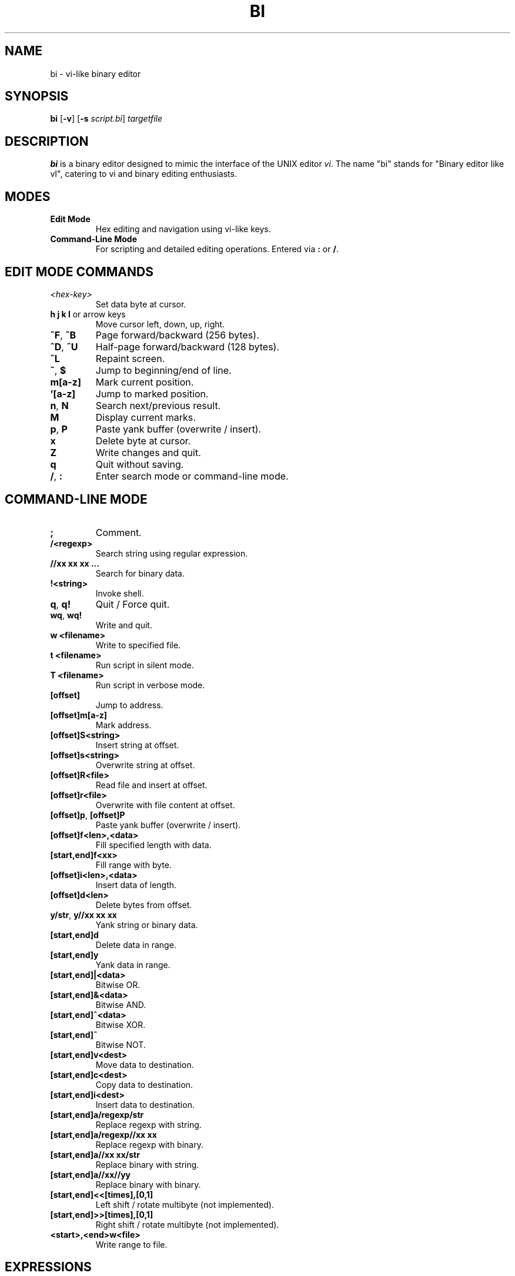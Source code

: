 .TH BI 1 "April 14, 2025" "Version 2.8.0" "User Commands"
.SH NAME
bi \- vi-like binary editor
.SH SYNOPSIS
.B bi
[\fB-v\fR] [\fB-s \fIscript.bi\fR] \fItargetfile\fR
.SH DESCRIPTION
.B bi
is a binary editor designed to mimic the interface of the UNIX editor
.IR vi .
The name "bi" stands for "Binary editor like vI", catering to vi and binary editing enthusiasts.

.SH MODES
.TP
.B Edit Mode
Hex editing and navigation using vi-like keys.
.TP
.B Command-Line Mode
For scripting and detailed editing operations. Entered via \fB:\fR or \fB/\fR.

.SH EDIT MODE COMMANDS
.TP
\fI<hex-key>\fR
Set data byte at cursor.
.TP
\fBh j k l\fR or arrow keys
Move cursor left, down, up, right.
.TP
\fB^F\fR, \fB^B\fR
Page forward/backward (256 bytes).
.TP
\fB^D\fR, \fB^U\fR
Half-page forward/backward (128 bytes).
.TP
\fB^L\fR
Repaint screen.
.TP
\fB^\fR, \fB$\fR
Jump to beginning/end of line.
.TP
\fBm[a-z]\fR
Mark current position.
.TP
\fB'[a-z]\fR
Jump to marked position.
.TP
\fBn\fR, \fBN\fR
Search next/previous result.
.TP
\fBM\fR
Display current marks.
.TP
\fBp\fR, \fBP\fR
Paste yank buffer (overwrite / insert).
.TP
\fBx\fR
Delete byte at cursor.
.TP
\fBZ\fR
Write changes and quit.
.TP
\fBq\fR
Quit without saving.
.TP
\fB/\fR, \fB:\fR
Enter search mode or command-line mode.

.SH COMMAND-LINE MODE
.TP
\fB;\fR
Comment.
.TP
\fB/<regexp>\fR
Search string using regular expression.
.TP
\fB//xx xx xx ...\fR
Search for binary data.
.TP
\fB!<string>\fR
Invoke shell.
.TP
\fBq\fR, \fBq!\fR
Quit / Force quit.
.TP
\fBwq\fR, \fBwq!\fR
Write and quit.
.TP
\fBw <filename>\fR
Write to specified file.
.TP
\fBt <filename>\fR
Run script in silent mode.
.TP
\fBT <filename>\fR
Run script in verbose mode.
.TP
\fB[offset]\fR
Jump to address.
.TP
\fB[offset]m[a-z]\fR
Mark address.
.TP
\fB[offset]S<string>\fR
Insert string at offset.
.TP
\fB[offset]s<string>\fR
Overwrite string at offset.
.TP
\fB[offset]R<file>\fR
Read file and insert at offset.
.TP
\fB[offset]r<file>\fR
Overwrite with file content at offset.
.TP
\fB[offset]p\fR, \fB[offset]P\fR
Paste yank buffer (overwrite / insert).
.TP
\fB[offset]f<len>,<data>\fR
Fill specified length with data.
.TP
\fB[start,end]f<xx>\fR
Fill range with byte.
.TP
\fB[offset]i<len>,<data>\fR
Insert data of length.
.TP
\fB[offset]d<len>\fR
Delete bytes from offset.
.TP
\fBy/str\fR, \fBy//xx xx xx\fR
Yank string or binary data.
.TP
\fB[start,end]d\fR
Delete data in range.
.TP
\fB[start,end]y\fR
Yank data in range.
.TP
\fB[start,end]|<data>\fR
Bitwise OR.
.TP
\fB[start,end]&<data>\fR
Bitwise AND.
.TP
\fB[start,end]^<data>\fR
Bitwise XOR.
.TP
\fB[start,end]~\fR
Bitwise NOT.
.TP
\fB[start,end]v<dest>\fR
Move data to destination.
.TP
\fB[start,end]c<dest>\fR
Copy data to destination.
.TP
\fB[start,end]i<dest>\fR
Insert data to destination.
.TP
\fB[start,end]a/regexp/str\fR
Replace regexp with string.
.TP
\fB[start,end]a/regexp//xx xx\fR
Replace regexp with binary.
.TP
\fB[start,end]a//xx xx/str\fR
Replace binary with string.
.TP
\fB[start,end]a//xx//yy\fR
Replace binary with binary.
.TP
\fB[start,end]<<[times],[0,1]\fR
Left shift / rotate multibyte (not implemented).
.TP
\fB[start,end]>>[times],[0,1]\fR
Right shift / rotate multibyte (not implemented).
.TP
\fB<start>,<end>w<file>\fR
Write range to file.

.SH EXPRESSIONS
Values can be provided using expressions:
.TP
Hexadecimal or \fB#\fR-prefixed decimal.
.TP
\fB[a-z]\fR
Mark position.
.TP
\fB0\fR
Start of file.
.TP
\fB.\fR
Current position.
.TP
\fB$\fR
End of file.

.SH SCRIPTING
Scripts may be passed via the \fB-s\fR option:
.TP
\fBbi -s script.bi targetfile\fR
Execute script on target.
.TP
\fBt <filename>\fR
Silent execution.
.TP
\fBT <filename>\fR
Verbose execution.

.SH BUGS
Undo is not supported.
Commands marked with \fB@\fR (bitwise shifts/rotates) are not implemented.

.SH HISTORY
.TP
1991-12-04
Sector lost on floppy disk backup. Inspired the project.
.TP
1992-01-23
Renamed to \fBbi\fR.
.TP
1992-02-10
Version 0.99998.
.TP
2025-04-14
Version 2.8.0. Scripting and expression support.

.SH AUTHOR
T. Maekawa (fygar256)

.SH DISCLAIMER
Use at your own risk. No warranty is provided. The author takes no responsibility for damage caused by use of this software.

